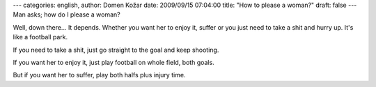 ---
categories: english, 
author: Domen Kožar
date: 2009/09/15 07:04:00
title: "How to please a woman?"
draft: false
---
Man asks; how do I please a woman? 

Well, down there... It depends. Whether you want her to enjoy it, suffer or you just need to take
a shit and hurry up. It's like a football park. 

If you need to take a shit, just go straight to the goal and keep shooting. 

If you want her to enjoy it, just play football on whole field, both goals. 

But if you want her to suffer, play both halfs plus injury time.
